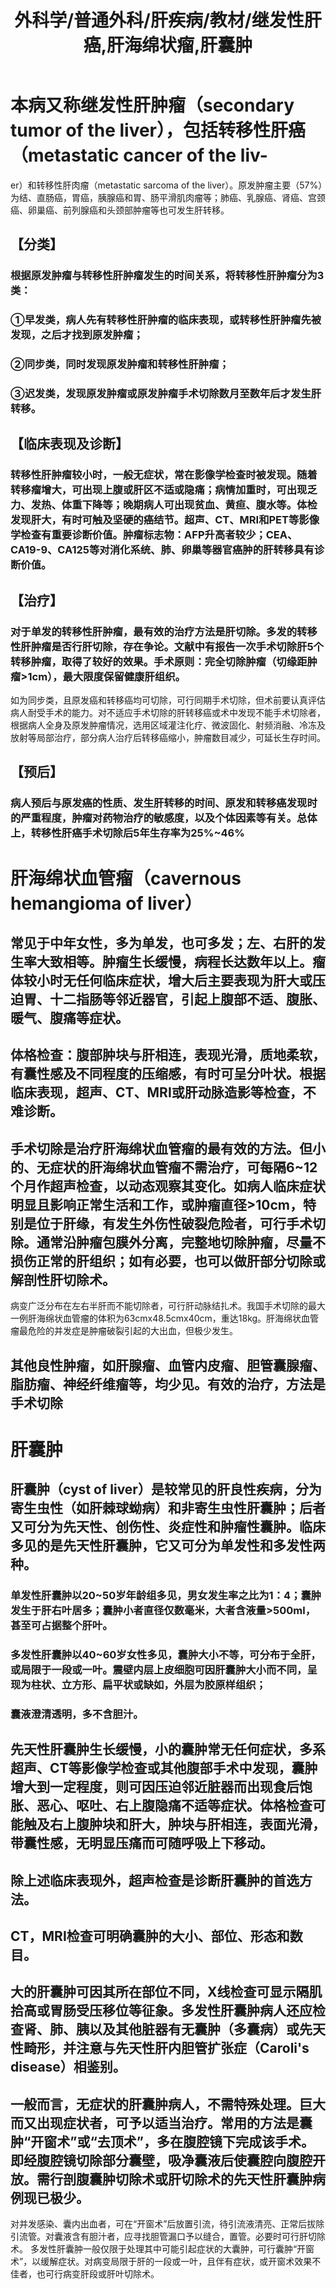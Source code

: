 #+title: 外科学/普通外科/肝疾病/教材/继发性肝癌,肝海绵状瘤,肝囊肿

* 本病又称继发性肝肿瘤（secondary tumor of the liver），包括转移性肝癌（metastatic cancer of the liv-
er）和转移性肝肉瘤（metastatic sarcoma of the liver）。原发肿瘤主要（57%）为结、直肠癌，胃癌，胰腺癌和胃、肠平滑肌肉瘤等；肺癌、乳腺癌、肾癌、宫颈癌、卵巢癌、前列腺癌和头颈部肿瘤等也可发生肝转移。
** 【分类】
*** 根据原发肿瘤与转移性肝肿瘤发生的时间关系，将转移性肝肿瘤分为3类：
*** ①早发类，病人先有转移性肝肿瘤的临床表现，或转移性肝肿瘤先被发现，之后才找到原发肿瘤；
*** ②同步类，同时发现原发肿瘤和转移性肝肿瘤；
*** ③迟发类，发现原发肿瘤或原发肿瘤手术切除数月至数年后才发生肝转移。
** 【临床表现及诊断】
*** 转移性肝肿瘤较小时，一般无症状，常在影像学检查时被发现。随着转移瘤增大，可出现上腹或肝区不适或隐痛；病情加重时，可出现乏力、发热、体重下降等；晚期病人可出现贫血、黄疸、腹水等。体检发现肝大，有时可触及坚硬的癌结节。超声、CT、MRI和PET等影像学检查有重要诊断价值。肿瘤标志物：AFP升高者较少；CEA、CA19-9、CA125等对消化系统、肺、卵巢等器官癌肿的肝转移具有诊断价值。
** 【治疗】
*** 对于单发的转移性肝肿瘤，最有效的治疗方法是肝切除。多发的转移性肝肿瘤是否行肝切除，存在争论。文献中有报告一次手术切除肝5个转移肿瘤，取得了较好的效果。手术原则：完全切除肿瘤（切缘距肿瘤>1cm），最大限度保留健康肝组织。
如为同步类，且原发癌和转移癌均可切除，可行同期手术切除，但术前要认真评估病人耐受手术的能力。对不适应手术切除的肝转移癌或术中发现不能手术切除者，根据病人全身及原发肿瘤情况，选用区域灌注化疗、微波固化、射频消融、冷冻及放射等局部治疗，部分病人治疗后转移癌缩小，肿瘤数目减少，可延长生存时间。
** 【预后】
*** 病人预后与原发癌的性质、发生肝转移的时间、原发和转移癌发现时的严重程度，肿瘤对药物治疗的敏感度，以及个体因素等有关。总体上，转移性肝癌手术切除后5年生存率为25%~46%
* 肝海绵状血管瘤（cavernous hemangioma of liver）
** 常见于中年女性，多为单发，也可多发；左、右肝的发生率大致相等。肿瘤生长缓慢，病程长达数年以上。瘤体较小时无任何临床症状，增大后主要表现为肝大或压迫胃、十二指肠等邻近器官，引起上腹部不适、腹胀、暖气、腹痛等症状。
** 体格检查：腹部肿块与肝相连，表现光滑，质地柔软，有囊性感及不同程度的压缩感，有时可呈分叶状。根据临床表现，超声、CT、MRI或肝动脉造影等检查，不难诊断。
** 手术切除是治疗肝海绵状血管瘤的最有效的方法。但小的、无症状的肝海绵状血管瘤不需治疗，可每隔6~12个月作超声检查，以动态观察其变化。如病人临床症状明显且影响正常生活和工作，或肿瘤直径>10cm，特别是位于肝缘，有发生外伤性破裂危险者，可行手术切除。通常沿肿瘤包膜外分离，完整地切除肿瘤，尽量不损伤正常的肝组织；如有必要，也可以做肝部分切除或解剖性肝切除术。
病变广泛分布在左右半肝而不能切除者，可行肝动脉结扎术。我国手术切除的最大一例肝海绵状血管瘤的体积为63cmx48.5cmx40cm，重达18kg。肝海绵状血管瘤最危险的并发症是肿瘤破裂引起的大出血，但极少发生。
** 其他良性肿瘤，如肝腺瘤、血管内皮瘤、胆管囊腺瘤、脂肪瘤、神经纤维瘤等，均少见。有效的治疗，方法是手术切除
* 肝囊肿
** 肝囊肿（cyst of liver）是较常见的肝良性疾病，分为寄生虫性（如肝棘球蚴病）和非寄生虫性肝囊肿；后者又可分为先天性、创伤性、炎症性和肿瘤性囊肿。临床多见的是先天性肝囊肿，它又可分为单发性和多发性两种。
*** 单发性肝囊肿以20~50岁年龄组多见，男女发生率之比为1：4；囊肿发生于肝右叶居多；囊肿小者直径仅数毫米，大者含液量>500ml，甚至可占据整个肝叶。
*** 多发性肝囊肿以40~60岁女性多见，囊肿大小不等，可分布于全肝，或局限于一段或一叶。震壁内层上皮细胞可因肝囊肿大小而不同，呈现为柱状、立方形、扁平状或缺如，外层为胶原样组织；
*** 囊液澄清透明，多不含胆汁。
** 先天性肝囊肿生长缓慢，小的囊肿常无任何症状，多系超声、CT等影像学检查或其他腹部手术中发现，囊肿增大到一定程度，则可因压迫邻近脏器而出现食后饱胀、恶心、呕吐、右上腹隐痛不适等症状。体格检查可能触及右上腹肿块和肝大，肿块与肝相连，表面光滑，带囊性感，无明显压痛而可随呼吸上下移动。
** 除上述临床表现外，超声检查是诊断肝囊肿的首选方法。
** CT，MRI检查可明确囊肿的大小、部位、形态和数目。
** 大的肝囊肿可因其所在部位不同，X线检查可显示隔肌拾高或胃肠受压移位等征象。多发性肝囊肿病人还应检查肾、肺、胰以及其他脏器有无囊肿（多囊病）或先天性畸形，并注意与先天性肝内胆管扩张症（Caroli's disease）相鉴别。
** 一般而言，无症状的肝囊肿病人，不需特殊处理。巨大而又出现症状者，可予以适当治疗。常用的方法是囊肿“开窗术”或“去顶术”，多在腹腔镜下完成该手术。即经腹腔镜切除部分囊壁，吸净囊液后使囊腔向腹腔开放。需行剖腹囊肿切除术或肝切除术的先天性肝囊肿病例现已极少。
对并发感染、囊内出血者，可在“开窗术”后放置引流，待引流液清亮、正常后拔除引流管。对囊液含有胆汁者，应寻找胆管漏口予以缝合，置管。必要时可行肝切除术。
多发性肝囊肿一般仅限于处理其中可能引起症状的大囊肿，可行囊肿“开窗术”，以缓解症状。对病变局限于肝的一段或一叶，且伴有症状，或开窗术效果不佳者，也可行病变肝段或肝叶切除术。
